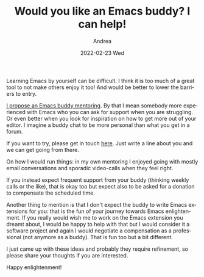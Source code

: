 #+TITLE:       Would you like an Emacs buddy? I can help!
#+AUTHOR:      Andrea
#+EMAIL:       andrea-dev@hotmail.com
#+DATE:        2022-02-23 Wed
#+URI:         /blog/%y/%m/%d/would-you-like-an-emacs-buddy-i-can-help
#+KEYWORDS:    emacs
#+TAGS:        emacs
#+LANGUAGE:    en
#+OPTIONS:     H:3 num:nil toc:nil \n:nil ::t |:t ^:nil -:nil f:t *:t <:t
#+DESCRIPTION: My ideas about an Emacs buddy initiative

Learning Emacs by yourself can be difficult. I think it is too much of
a great tool to not make others enjoy it too! And would be better to
lower the barriers to entry.

[[https://www.reddit.com/r/emacs/comments/sviw6n/getting_started_with_emacs_is_really_hard/hxg81lf/][I propose an Emacs buddy mentoring]]. By that I mean somebody more
experienced with Emacs who you can ask for support when you are
struggling. Or even better when you look for inspiration on how to get
more out of your editor. I imagine a buddy chat to be more personal
than what you get in a forum.

If you want to try, please get in touch [[mailto:andrea-dev@hotmail.com][here]]. Just write a line about
you and we can get going from there.

On how I would run things: in my own mentoring I enjoyed going with
mostly email conversations and sporadic video-calls when they feel
right.

If you instead expect frequent support from your buddy (thinking
weekly calls or the like), that is okay too but expect also to be
asked for a donation to compensate the scheduled time.

Another thing to mention is that I don't expect the buddy to write
Emacs extensions for you: that is the fun of your journey towards
Emacs enlightenment. If you really would wish me to work on the Emacs
extension you dreamt about, I would be happy to help with that but I
would consider it a software project and again I would negotiate a
compensation as a professional (not anymore as a buddy). That is fun
too but a bit different.

I just came up with these ideas and probably they require refinement,
so please share your thoughts if you are interested.

Happy enlightenment!
